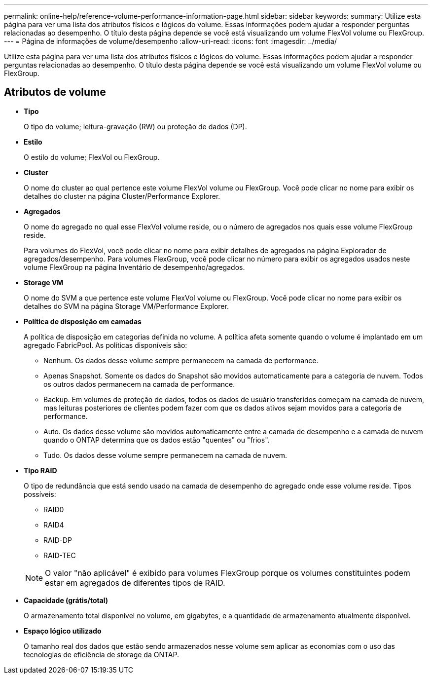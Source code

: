 ---
permalink: online-help/reference-volume-performance-information-page.html 
sidebar: sidebar 
keywords:  
summary: Utilize esta página para ver uma lista dos atributos físicos e lógicos do volume. Essas informações podem ajudar a responder perguntas relacionadas ao desempenho. O título desta página depende se você está visualizando um volume FlexVol volume ou FlexGroup. 
---
= Página de informações de volume/desempenho
:allow-uri-read: 
:icons: font
:imagesdir: ../media/


[role="lead"]
Utilize esta página para ver uma lista dos atributos físicos e lógicos do volume. Essas informações podem ajudar a responder perguntas relacionadas ao desempenho. O título desta página depende se você está visualizando um volume FlexVol volume ou FlexGroup.



== Atributos de volume

* *Tipo*
+
O tipo do volume; leitura-gravação (RW) ou proteção de dados (DP).

* *Estilo*
+
O estilo do volume; FlexVol ou FlexGroup.

* *Cluster*
+
O nome do cluster ao qual pertence este volume FlexVol volume ou FlexGroup. Você pode clicar no nome para exibir os detalhes do cluster na página Cluster/Performance Explorer.

* *Agregados*
+
O nome do agregado no qual esse FlexVol volume reside, ou o número de agregados nos quais esse volume FlexGroup reside.

+
Para volumes do FlexVol, você pode clicar no nome para exibir detalhes de agregados na página Explorador de agregados/desempenho. Para volumes FlexGroup, você pode clicar no número para exibir os agregados usados neste volume FlexGroup na página Inventário de desempenho/agregados.

* *Storage VM*
+
O nome do SVM a que pertence este volume FlexVol volume ou FlexGroup. Você pode clicar no nome para exibir os detalhes do SVM na página Storage VM/Performance Explorer.

* *Política de disposição em camadas*
+
A política de disposição em categorias definida no volume. A política afeta somente quando o volume é implantado em um agregado FabricPool. As políticas disponíveis são:

+
** Nenhum. Os dados desse volume sempre permanecem na camada de performance.
** Apenas Snapshot. Somente os dados do Snapshot são movidos automaticamente para a categoria de nuvem. Todos os outros dados permanecem na camada de performance.
** Backup. Em volumes de proteção de dados, todos os dados de usuário transferidos começam na camada de nuvem, mas leituras posteriores de clientes podem fazer com que os dados ativos sejam movidos para a categoria de performance.
** Auto. Os dados desse volume são movidos automaticamente entre a camada de desempenho e a camada de nuvem quando o ONTAP determina que os dados estão "quentes" ou "frios".
** Tudo. Os dados desse volume sempre permanecem na camada de nuvem.


* *Tipo RAID*
+
O tipo de redundância que está sendo usado na camada de desempenho do agregado onde esse volume reside. Tipos possíveis:

+
** RAID0
** RAID4
** RAID-DP
** RAID-TEC


+
[NOTE]
====
O valor "não aplicável" é exibido para volumes FlexGroup porque os volumes constituintes podem estar em agregados de diferentes tipos de RAID.

====
* *Capacidade (grátis/total)*
+
O armazenamento total disponível no volume, em gigabytes, e a quantidade de armazenamento atualmente disponível.

* *Espaço lógico utilizado*
+
O tamanho real dos dados que estão sendo armazenados nesse volume sem aplicar as economias com o uso das tecnologias de eficiência de storage da ONTAP.


